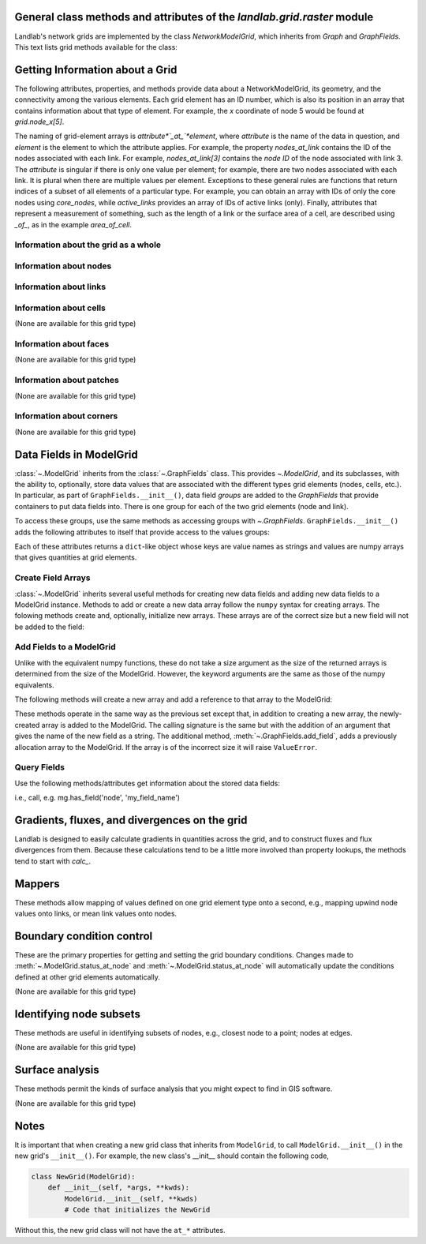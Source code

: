 ..
   NOTE: The files `landlab.grid.[base|raster|voronoi|radial|hex].rst` are all
   *AUTOGENERATED* from the files `text_for_XXXX.py.txt`! All changes to the
   rst files will be PERMANENTLY LOST whenever the documentation is updated.
   Make changes directly to the txt files instead.

..  _Raster:

General class methods and attributes of the `landlab.grid.raster` module
------------------------------------------------------------------------

Landlab's network grids are implemented by the class `NetworkModelGrid`,
which inherits from `Graph` and `GraphFields`. This text lists grid methods
available for the class:

Getting Information about a Grid
--------------------------------
The following attributes, properties, and methods provide data about a
NetworkModelGrid, its geometry, and the connectivity among the various elements.
Each grid element has an ID number, which is also its position in an array that
contains information about that type of element. For example, the *x*
coordinate of node 5 would be found at `grid.node_x[5]`.

The naming of grid-element arrays is *attribute*`_at_`*element*, where
*attribute* is the name of the data in question, and *element* is the element
to which the attribute applies. For example, the property `nodes_at_link`
contains the ID of the nodes associated with each link. For example,
`nodes_at_link[3]` contains the *node ID* of the node associated with link 3.
The *attribute* is singular if there is only one value per element; for
example, there are two nodes associated with each link. It is plural when
there are multiple values per element. Exceptions to these general rules are
functions that return indices of a subset of all elements of a particular type.
For example, you can obtain an array with IDs of only the core nodes using
`core_nodes`, while `active_links` provides an array of IDs of active links
(only). Finally, attributes that represent a measurement of something, such as
the length of a link or the surface area of a cell, are described using `_of_`,
as in the example `area_of_cell`.

Information about the grid as a whole
+++++++++++++++++++++++++++++++++++++

.. autosummary::
    :toctree: generated/

    ~landlab.grid.network.NetworkModelGrid.size

Information about nodes
+++++++++++++++++++++++

.. autosummary::
    :toctree: generated/


Information about links
+++++++++++++++++++++++

.. autosummary::
    :toctree: generated/


Information about cells
+++++++++++++++++++++++

(None are available for this grid type)

Information about faces
+++++++++++++++++++++++

(None are available for this grid type)

Information about patches
+++++++++++++++++++++++++

(None are available for this grid type)

Information about corners
+++++++++++++++++++++++++

(None are available for this grid type)

Data Fields in ModelGrid
------------------------
:class:`~.ModelGrid` inherits from the :class:`~.GraphFields` class. This
provides `~.ModelGrid`, and its subclasses, with the ability to, optionally,
store data values that are associated with the different types grid elements
(nodes, cells, etc.). In particular, as part of ``GraphFields.__init__()``,
data field *groups* are added to the `GraphFields` that provide containers to
put data fields into. There is one group for each of the two grid elements
(node and link).

To access these groups, use the same methods as accessing groups with
`~.GraphFields`. ``GraphFields.__init__()`` adds the following attributes to
itself that provide access to the values groups:

.. autosummary::
    :toctree: generated/
    :nosignatures:

    ~landlab.grid.network.NetworkModelGrid.at_node
    ~landlab.grid.network.NetworkModelGrid.at_link

Each of these attributes returns a ``dict``-like object whose keys are value
names as strings and values are numpy arrays that gives quantities at
grid elements.


Create Field Arrays
+++++++++++++++++++
:class:`~.ModelGrid` inherits several useful methods for creating new data
fields and adding new data fields to a ModelGrid instance. Methods to add or
create a new data array follow the ``numpy`` syntax for creating arrays. The
folowing methods create and, optionally, initialize new arrays. These arrays
are of the correct size but a new field will not be added to the field:

.. autosummary::
    :toctree: generated/
    :nosignatures:

    ~landlab.field.grouped.ModelDataFields.empty
    ~landlab.field.grouped.ModelDataFields.ones
    ~landlab.field.grouped.ModelDataFields.zeros

Add Fields to a ModelGrid
+++++++++++++++++++++++++
Unlike with the equivalent numpy functions, these do not take a size argument
as the size of the returned arrays is determined from the size of the
ModelGrid. However, the keyword arguments are the same as those of the numpy
equivalents.

The following methods will create a new array and add a reference to that
array to the ModelGrid:

.. autosummary::
    :toctree: generated/
    :nosignatures:

    ~landlab.grid.raster.RasterModelGrid.add_empty
    ~landlab.grid.raster.RasterModelGrid.add_field
    ~landlab.grid.raster.RasterModelGrid.add_ones
    ~landlab.grid.raster.RasterModelGrid.add_zeros
    ~landlab.grid.raster.RasterModelGrid.delete_field
    ~landlab.grid.raster.RasterModelGrid.set_units

These methods operate in the same way as the previous set except that, in
addition to creating a new array, the newly-created array is added to the
ModelGrid. The calling signature is the same but with the addition of an
argument that gives the name of the new field as a string. The additional
method, :meth:`~.GraphFields.add_field`, adds a previously allocation
array to the ModelGrid. If the array is of the incorrect size it will raise
``ValueError``.

Query Fields
++++++++++++
Use the following methods/attributes get information about the stored data
fields:

.. autosummary::
    :toctree: generated/
    :nosignatures:

    ~landlab.field.grouped.ModelDataFields.size
    ~landlab.field.grouped.ModelDataFields.keys
    ~landlab.field.grouped.ModelDataFields.has_group
    ~landlab.field.grouped.ModelDataFields.has_field
    ~landlab.grid.network.NetworkModelGrid.field_units
    ~landlab.grid.network.NetworkModelGrid.field_values
    ~landlab.field.grouped.ModelDataFields.groups

i.e., call, e.g. mg.has_field('node', 'my_field_name')

Gradients, fluxes, and divergences on the grid
----------------------------------------------

Landlab is designed to easily calculate gradients in quantities across the
grid, and to construct fluxes and flux divergences from them. Because these
calculations tend to be a little more involved than property lookups, the
methods tend to start with `calc_`.

.. autosummary::
    :toctree: generated/

    ~landlab.grid.network.NetworkModelGrid.calc_grad_at_link

Mappers
-------

These methods allow mapping of values defined on one grid element type onto a
second, e.g., mapping upwind node values onto links, or mean link values onto
nodes.

.. autosummary::
    :toctree: generated/

    ~landlab.grid.network.NetworkModelGrid.map_downwind_node_link_max_to_node
    ~landlab.grid.network.NetworkModelGrid.map_downwind_node_link_mean_to_node
    ~landlab.grid.network.NetworkModelGrid.map_link_head_node_to_link
    ~landlab.grid.network.NetworkModelGrid.map_link_tail_node_to_link
    ~landlab.grid.network.NetworkModelGrid.map_max_of_link_nodes_to_link
    ~landlab.grid.network.NetworkModelGrid.map_max_of_node_links_to_node
    ~landlab.grid.network.NetworkModelGrid.map_mean_of_link_nodes_to_link
    ~landlab.grid.network.NetworkModelGrid.map_min_of_link_nodes_to_link
    ~landlab.grid.network.NetworkModelGrid.map_min_of_node_links_to_node
    ~landlab.grid.network.NetworkModelGrid.map_upwind_node_link_max_to_node
    ~landlab.grid.network.NetworkModelGrid.map_upwind_node_link_mean_to_node
    ~landlab.grid.network.NetworkModelGrid.map_value_at_downwind_node_link_max_to_node
    ~landlab.grid.network.NetworkModelGrid.map_value_at_max_node_to_link
    ~landlab.grid.network.NetworkModelGrid.map_value_at_min_node_to_link
    ~landlab.grid.network.NetworkModelGrid.map_value_at_upwind_node_link_max_to_node

Boundary condition control
--------------------------

These are the primary properties for getting and setting the grid boundary
conditions. Changes made to :meth:`~.ModelGrid.status_at_node` and
:meth:`~.ModelGrid.status_at_node` will automatically update the conditions
defined at other grid elements automatically.

(None are available for this grid type)

Identifying node subsets
------------------------

These methods are useful in identifying subsets of nodes, e.g., closest node
to a point; nodes at edges.

(None are available for this grid type)

Surface analysis
----------------

These methods permit the kinds of surface analysis that you might expect to
find in GIS software.

(None are available for this grid type)

Notes
-----
It is important that when creating a new grid class that inherits from
``ModelGrid``, to call ``ModelGrid.__init__()`` in the new grid's
``__init__()``. For example, the new class's __init__ should contain the
following code,

.. code-block:: python

    class NewGrid(ModelGrid):
        def __init__(self, *args, **kwds):
            ModelGrid.__init__(self, **kwds)
            # Code that initializes the NewGrid

Without this, the new grid class will not have the ``at_*`` attributes.
